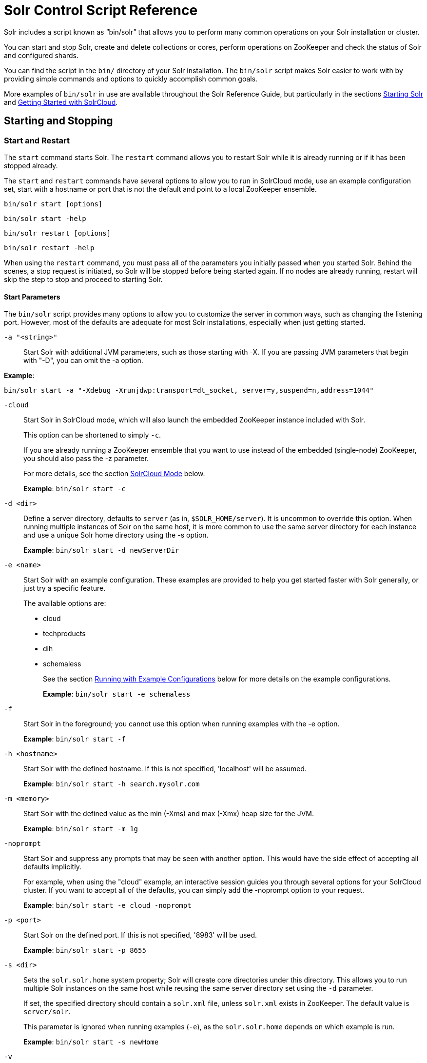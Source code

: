 = Solr Control Script Reference
:page-tocclass: right
// Licensed to the Apache Software Foundation (ASF) under one
// or more contributor license agreements.  See the NOTICE file
// distributed with this work for additional information
// regarding copyright ownership.  The ASF licenses this file
// to you under the Apache License, Version 2.0 (the
// "License"); you may not use this file except in compliance
// with the License.  You may obtain a copy of the License at
//
//   http://www.apache.org/licenses/LICENSE-2.0
//
// Unless required by applicable law or agreed to in writing,
// software distributed under the License is distributed on an
// "AS IS" BASIS, WITHOUT WARRANTIES OR CONDITIONS OF ANY
// KIND, either express or implied.  See the License for the
// specific language governing permissions and limitations
// under the License.

Solr includes a script known as "`bin/solr`" that allows you to perform many common operations on your Solr installation or cluster.

You can start and stop Solr, create and delete collections or cores, perform operations on ZooKeeper and check the status of Solr and configured shards.

You can find the script in the `bin/` directory of your Solr installation. The `bin/solr` script makes Solr easier to work with by providing simple commands and options to quickly accomplish common goals.

More examples of `bin/solr` in use are available throughout the Solr Reference Guide, but particularly in the sections <<installing-solr.adoc#starting-solr,Starting Solr>> and <<getting-started-with-solrcloud.adoc#getting-started-with-solrcloud,Getting Started with SolrCloud>>.

== Starting and Stopping

=== Start and Restart

The `start` command starts Solr. The `restart` command allows you to restart Solr while it is already running or if it has been stopped already.

The `start` and `restart` commands have several options to allow you to run in SolrCloud mode, use an example configuration set, start with a hostname or port that is not the default and point to a local ZooKeeper ensemble.

`bin/solr start [options]`

`bin/solr start -help`

`bin/solr restart [options]`

`bin/solr restart -help`

When using the `restart` command, you must pass all of the parameters you initially passed when you started Solr. Behind the scenes, a stop request is initiated, so Solr will be stopped before being started again. If no nodes are already running, restart will skip the step to stop and proceed to starting Solr.

==== Start Parameters

The `bin/solr` script provides many options to allow you to customize the server in common ways, such as changing the listening port. However, most of the defaults are adequate for most Solr installations, especially when just getting started.

`-a "<string>"`::
Start Solr with additional JVM parameters, such as those starting with -X. If you are passing JVM parameters that begin with "-D", you can omit the -a option.

*Example*:

[source,bash]
bin/solr start -a "-Xdebug -Xrunjdwp:transport=dt_socket, server=y,suspend=n,address=1044"

`-cloud`::
Start Solr in SolrCloud mode, which will also launch the embedded ZooKeeper instance included with Solr.
+
This option can be shortened to simply `-c`.
+
If you are already running a ZooKeeper ensemble that you want to use instead of the embedded (single-node) ZooKeeper, you should also pass the -z parameter.
+
For more details, see the section <<SolrCloud Mode>> below.
+
*Example*: `bin/solr start -c`

`-d <dir>`::
Define a server directory, defaults to `server` (as in, `$SOLR_HOME/server`). It is uncommon to override this option. When running multiple instances of Solr on the same host, it is more common to use the same server directory for each instance and use a unique Solr home directory using the -s option.
+
*Example*: `bin/solr start -d newServerDir`

`-e <name>`::
Start Solr with an example configuration. These examples are provided to help you get started faster with Solr generally, or just try a specific feature.
+
The available options are:

* cloud
* techproducts
* dih
* schemaless
+
See the section <<Running with Example Configurations>> below for more details on the example configurations.
+
*Example*: `bin/solr start -e schemaless`

`-f`::
Start Solr in the foreground; you cannot use this option when running examples with the -e option.
+
*Example*: `bin/solr start -f`

`-h <hostname>`::
Start Solr with the defined hostname. If this is not specified, 'localhost' will be assumed.
+
*Example*: `bin/solr start -h search.mysolr.com`

`-m <memory>`::
Start Solr with the defined value as the min (-Xms) and max (-Xmx) heap size for the JVM.
+
*Example*: `bin/solr start -m 1g`

`-noprompt`::
Start Solr and suppress any prompts that may be seen with another option. This would have the side effect of accepting all defaults implicitly.
+
For example, when using the "cloud" example, an interactive session guides you through several options for your SolrCloud cluster. If you want to accept all of the defaults, you can simply add the -noprompt option to your request.
+
*Example*: `bin/solr start -e cloud -noprompt`

`-p <port>`::
Start Solr on the defined port. If this is not specified, '8983' will be used.
+
*Example*: `bin/solr start -p 8655`

`-s <dir>`::
Sets the `solr.solr.home` system property; Solr will create core directories under this directory. This allows you to run multiple Solr instances on the same host while reusing the same server directory set using the `-d` parameter.
+
If set, the specified directory should contain a `solr.xml` file, unless `solr.xml` exists in ZooKeeper. The default value is `server/solr`.
+
This parameter is ignored when running examples (`-e`), as the `solr.solr.home` depends on which example is run.
+
*Example*: `bin/solr start -s newHome`

`-v`::
Be more verbose. This changes the logging level of log4j from `INFO` to `DEBUG`, having the same effect as if you edited `log4j.properties` accordingly.
+
*Example*: `bin/solr start -f -v`

`-q`::
Be more quiet. This changes the logging level of log4j from `INFO` to `WARN`, having the same effect as if you edited `log4j.properties` accordingly. This can be useful in a production setting where you want to limit logging to warnings and errors.
+
*Example*: `bin/solr start -f -q`

`-V`::
Start Solr with verbose messages from the start script.
+
*Example*: `bin/solr start -V`

`-z <zkHost>`::
Start Solr with the defined ZooKeeper connection string. This option is only used with the -c option, to start Solr in SolrCloud mode. If this option is not provided, Solr will start the embedded ZooKeeper instance and use that instance for SolrCloud operations.
+
*Example*: `bin/solr start -c -z server1:2181,server2:2181`

`-force`::
If attempting to start Solr as the root user, the script will exit with a warning that running Solr as "root" can cause problems. It is possible to override this warning with the -force parameter.
+
*Example*: `sudo bin/solr start -force`

To emphasize how the default settings work take a moment to understand that the following commands are equivalent:

`bin/solr start`

`bin/solr start -h localhost -p 8983 -d server -s solr -m 512m`

It is not necessary to define all of the options when starting if the defaults are fine for your needs.

==== Setting Java System Properties

The `bin/solr` script will pass any additional parameters that begin with `-D` to the JVM, which allows you to set arbitrary Java system properties.

For example, to set the auto soft-commit frequency to 3 seconds, you can do:

`bin/solr start -Dsolr.autoSoftCommit.maxTime=3000`

==== SolrCloud Mode

The `-c` and `-cloud` options are equivalent:

`bin/solr start -c`

`bin/solr start -cloud`

If you specify a ZooKeeper connection string, such as `-z 192.168.1.4:2181`, then Solr will connect to ZooKeeper and join the cluster.

If you do not specify the `-z` option when starting Solr in cloud mode, then Solr will launch an embedded ZooKeeper server listening on the Solr port + 1000, i.e., if Solr is running on port 8983, then the embedded ZooKeeper will be listening on port 9983.

[IMPORTANT]
====
If your ZooKeeper connection string uses a chroot, such as `localhost:2181/solr`, then you need to create the /solr znode before launching SolrCloud using the `bin/solr` script.
+
To do this use the `mkroot` command outlined below, for example: `bin/solr zk mkroot /solr -z 192.168.1.4:2181`
====

When starting in SolrCloud mode, the interactive script session will prompt you to choose a configset to use.

For more information about starting Solr in SolrCloud mode, see also the section <<getting-started-with-solrcloud.adoc#getting-started-with-solrcloud,Getting Started with SolrCloud>>.

==== Running with Example Configurations

`bin/solr start -e <name>`

The example configurations allow you to get started quickly with a configuration that mirrors what you hope to accomplish with Solr.

Each example launches Solr with a managed schema, which allows use of the <<schema-api.adoc#schema-api,Schema API>> to make schema edits, but does not allow manual editing of a Schema file.

If you would prefer to manually modify a `schema.xml` file directly, you can change this default as described in the section <<schema-factory-definition-in-solrconfig.adoc#schema-factory-definition-in-solrconfig,Schema Factory Definition in SolrConfig>>.

Unless otherwise noted in the descriptions below, the examples do not enable <<solrcloud.adoc#solrcloud,SolrCloud>> nor <<schemaless-mode.adoc#schemaless-mode,schemaless mode>>.

The following examples are provided:

* *cloud*: This example starts a 1-4 node SolrCloud cluster on a single machine. When chosen, an interactive session will start to guide you through options to select the initial configset to use, the number of nodes for your example cluster, the ports to use, and name of the collection to be created.
+
When using this example, you can choose from any of the available configsets found in `$SOLR_HOME/server/solr/configsets`.
* *techproducts*: This example starts Solr in standalone mode with a schema designed for the sample documents included in the `$SOLR_HOME/example/exampledocs` directory.
+
The configset used can be found in `$SOLR_HOME/server/solr/configsets/sample_techproducts_configs`.
* *dih*: This example starts Solr in standalone mode with the DataImportHandler (DIH) enabled and several example `dataconfig.xml` files pre-configured for different types of data supported with DIH (such as, database contents, email, RSS feeds, etc.).
+
The configset used is customized for DIH, and is found in `$SOLR_HOME/example/example-DIH/solr/conf`.
+
For more information about DIH, see the section <<uploading-structured-data-store-data-with-the-data-import-handler.adoc#uploading-structured-data-store-data-with-the-data-import-handler,Uploading Structured Data Store Data with the Data Import Handler>>.
* *schemaless*: This example starts Solr in standalone mode using a managed schema, as described in the section <<schema-factory-definition-in-solrconfig.adoc#schema-factory-definition-in-solrconfig,Schema Factory Definition in SolrConfig>>, and provides a very minimal pre-defined schema. Solr will run in <<schemaless-mode.adoc#schemaless-mode,Schemaless Mode>> with this configuration, where Solr will create fields in the schema on the fly and will guess field types used in incoming documents.
+
The configset used can be found in `$SOLR_HOME/server/solr/configsets/_default`.

[IMPORTANT]
====
The run in-foreground option (`-f`) is not compatible with the `-e` option since the script needs to perform additional tasks after starting the Solr server.
====

=== Stop

The `stop` command sends a STOP request to a running Solr node, which allows it to shutdown gracefully. The command will wait up to 180 seconds for Solr to stop gracefully and then will forcefully kill the process (kill -9).

`bin/solr stop [options]`

`bin/solr stop -help`

==== Stop Parameters

`-p <port>`::
Stop Solr running on the given port. If you are running more than one instance, or are running in SolrCloud mode, you either need to specify the ports in separate requests or use the -all option.
+
*Example*: `bin/solr stop -p 8983`

`-all`::
Stop all running Solr instances that have a valid PID.
+
*Example*: `bin/solr stop -all`

`-k <key>`::
Stop key used to protect from stopping Solr inadvertently; default is "solrrocks".
+
*Example*: `bin/solr stop -k solrrocks`


== System Information

=== Version

The `version` command simply returns the version of Solr currently installed and immediately exists.

[source,plain]
----
$ bin/solr version
X.Y.0
----

=== Status

The `status` command displays basic JSON-formatted information for any Solr nodes found running on the local system.

The `status` command uses the `SOLR_PID_DIR` environment variable to locate Solr process ID files to find running Solr instances, which defaults to the `bin` directory.

`bin/solr status`

The output will include a status of each node of the cluster, as in this example:

[source,plain]
----
Found 2 Solr nodes:

Solr process 39920 running on port 7574
{
  "solr_home":"/Applications/Solr/example/cloud/node2/solr/",
  "version":"X.Y.0",
  "startTime":"2015-02-10T17:19:54.739Z",
  "uptime":"1 days, 23 hours, 55 minutes, 48 seconds",
  "memory":"77.2 MB (%15.7) of 490.7 MB",
  "cloud":{
    "ZooKeeper":"localhost:9865",
    "liveNodes":"2",
    "collections":"2"}}

Solr process 39827 running on port 8865
{
  "solr_home":"/Applications/Solr/example/cloud/node1/solr/",
  "version":"X.Y.0",
  "startTime":"2015-02-10T17:19:49.057Z",
  "uptime":"1 days, 23 hours, 55 minutes, 54 seconds",
  "memory":"94.2 MB (%19.2) of 490.7 MB",
  "cloud":{
    "ZooKeeper":"localhost:9865",
    "liveNodes":"2",
    "collections":"2"}}
----

=== Assert

The `assert` command sanity checks common issues with Solr installations. These include checking the ownership/existence of particular directories, and ensuring Solr is available on the expected URL. The command can either output a specified error message, or change its exit code to indicate errors.

As an example:

[source,bash]
bin/solr assert --exists /opt/bin/solr

Results in the output below:

[source,plain]
ERROR: Directory /opt/bin/solr does not exist.

Use `bin/solr assert -help` for a full list of options.

=== Healthcheck

The `healthcheck` command generates a JSON-formatted health report for a collection when running in SolrCloud mode. The health report provides information about the state of every replica for all shards in a collection, including the number of committed documents and its current state.

`bin/solr healthcheck [options]`

`bin/solr healthcheck -help`

==== Healthcheck Parameters

`-c <collection>`::
 Name of the collection to run a healthcheck against (required).
+
*Example*: `bin/solr healthcheck -c gettingstarted`

`-z <zkhost>`::
ZooKeeper connection string, defaults to `localhost:9983`. If you are running Solr on a port other than 8983, you will have to specify the ZooKeeper connection string. By default, this will be the Solr port + 1000.
+
*Example*: `bin/solr healthcheck -z localhost:2181`

Below is an example healthcheck request and response using a non-standard ZooKeeper connect string, with 2 nodes running:

`$ bin/solr healthcheck -c gettingstarted -z localhost:9865`

[source,json]
----
{
  "collection":"gettingstarted",
  "status":"healthy",
  "numDocs":0,
  "numShards":2,
  "shards":[
    {
      "shard":"shard1",
      "status":"healthy",
      "replicas":[
        {
          "name":"core_node1",
          "url":"http://10.0.1.10:8865/solr/gettingstarted_shard1_replica2/",
          "numDocs":0,
          "status":"active",
          "uptime":"2 days, 1 hours, 18 minutes, 48 seconds",
          "memory":"25.6 MB (%5.2) of 490.7 MB",
          "leader":true},
        {
          "name":"core_node4",
          "url":"http://10.0.1.10:7574/solr/gettingstarted_shard1_replica1/",
          "numDocs":0,
          "status":"active",
          "uptime":"2 days, 1 hours, 18 minutes, 42 seconds",
          "memory":"95.3 MB (%19.4) of 490.7 MB"}]},
    {
      "shard":"shard2",
      "status":"healthy",
      "replicas":[
        {
          "name":"core_node2",
          "url":"http://10.0.1.10:8865/solr/gettingstarted_shard2_replica2/",
          "numDocs":0,
          "status":"active",
          "uptime":"2 days, 1 hours, 18 minutes, 48 seconds",
          "memory":"25.8 MB (%5.3) of 490.7 MB"},
        {
          "name":"core_node3",
          "url":"http://10.0.1.10:7574/solr/gettingstarted_shard2_replica1/",
          "numDocs":0,
          "status":"active",
          "uptime":"2 days, 1 hours, 18 minutes, 42 seconds",
          "memory":"95.4 MB (%19.4) of 490.7 MB",
          "leader":true}]}]}
----

== Collections and Cores

The `bin/solr` script can also help you create new collections (in SolrCloud mode) or cores (in standalone mode), or delete collections.

=== Create a Core or Collection

The `create` command detects the mode that Solr is running in (standalone or SolrCloud) and then creates a core or collection depending on the mode.

`bin/solr create [options]`

`bin/solr create -help`

==== Create Core or Collection Parameters

`-c <name>`::
Name of the core or collection to create (required).
+
*Example*: `bin/solr create -c mycollection`

`-d <confdir>`::
The configuration directory. This defaults to `_default`.
+
See the section <<Configuration Directories and SolrCloud>> below for more details about this option when running in SolrCloud mode.
+
*Example*: `bin/solr create -d _default`

`-n <configName>`::
The configuration name. This defaults to the same name as the core or collection.
+
*Example*: `bin/solr create -n basic`

`-p <port>`::
Port of a local Solr instance to send the create command to; by default the script tries to detect the port by looking for running Solr instances.
+
This option is useful if you are running multiple standalone Solr instances on the same host, thus requiring you to be specific about which instance to create the core in.
+
*Example*: `bin/solr create -p 8983`

`-s <shards>` or `-shards`::
Number of shards to split a collection into, default is 1; only applies when Solr is running in SolrCloud mode.
+
*Example*: `bin/solr create -s 2`

`-rf <replicas>` or `-replicationFactor`::
Number of copies of each document in the collection. The default is 1 (no replication).
+
*Example*: `bin/solr create -rf 2`

`-force`::
If attempting to run create as "root" user, the script will exit with a warning that running Solr or actions against Solr as "root" can cause problems. It is possible to override this warning with the -force parameter.
+
*Example*: `bin/solr create -c foo -force`

==== Configuration Directories and SolrCloud

Before creating a collection in SolrCloud, the configuration directory used by the collection must be uploaded to ZooKeeper. The `create` command supports several use cases for how collections and configuration directories work. The main decision you need to make is whether a configuration directory in ZooKeeper should be shared across multiple collections.

Let's work through a few examples to illustrate how configuration directories work in SolrCloud.

First, if you don't provide the `-d` or `-n` options, then the default configuration (`$SOLR_HOME/server/solr/configsets/_default/conf`) is uploaded to ZooKeeper using the same name as the collection.

For example, the following command will result in the `_default` configuration being uploaded to `/configs/contacts` in ZooKeeper: `bin/solr create -c contacts`.

If you create another collection with `bin/solr create -c contacts2`, then another copy of the `_default` directory will be uploaded to ZooKeeper under `/configs/contacts2`.

Any changes you make to the configuration for the contacts collection will not affect the `contacts2` collection. Put simply, the default behavior creates a unique copy of the configuration directory for each collection you create.

You can override the name given to the configuration directory in ZooKeeper by using the `-n` option. For instance, the command `bin/solr create -c logs -d _default -n basic` will upload the `server/solr/configsets/_default/conf` directory to ZooKeeper as `/configs/basic`.

Notice that we used the `-d` option to specify a different configuration than the default. Solr provides several built-in configurations under `server/solr/configsets`. However you can also provide the path to your own configuration directory using the `-d` option. For instance, the command `bin/solr create -c mycoll -d /tmp/myconfigs`, will upload `/tmp/myconfigs` into ZooKeeper under `/configs/mycoll`.

To reiterate, the configuration directory is named after the collection unless you override it using the `-n` option.

Other collections can share the same configuration by specifying the name of the shared configuration using the `-n` option. For instance, the following command will create a new collection that shares the basic configuration created previously: `bin/solr create -c logs2 -n basic`.

==== Data-driven Schema and Shared Configurations

The `_default` schema can mutate as data is indexed, since it has schemaless functionality (i.e., data-driven changes to the schema). Consequently, we recommend that you do not share data-driven configurations between collections unless you are certain that all collections should inherit the changes made when indexing data into one of the collections. You can turn off schemaless functionality (i.e., data-driven changes to the schema) for a collection by the following (assuming the collection name is `mycollection`):

[source,text]
curl http://host:8983/solr/mycollection/config -d '{"set-user-property": {"update.autoCreateFields":"false"}}'

=== Delete Core or Collection

The `delete` command detects the mode that Solr is running in (standalone or SolrCloud) and then deletes the specified core (standalone) or collection (SolrCloud) as appropriate.

`bin/solr delete [options]`

`bin/solr delete -help`

If running in SolrCloud mode, the delete command checks if the configuration directory used by the collection you are deleting is being used by other collections. If not, then the configuration directory is also deleted from ZooKeeper.

For example, if you created a collection with `bin/solr create -c contacts`, then the delete command `bin/solr delete -c contacts` will check to see if the `/configs/contacts` configuration directory is being used by any other collections. If not, then the `/configs/contacts` directory is removed from ZooKeeper.

==== Delete Core or Collection Parameters

`-c <name>`::
Name of the core / collection to delete (required).
+
*Example*: `bin/solr delete -c mycoll`

`-deleteConfig`::
Whether or not the configuration directory should also be deleted from ZooKeeper. The default is `true`.
+
If the configuration directory is being used by another collection, then it will not be deleted even if you pass `-deleteConfig` as `true`.
+
*Example*: `bin/solr delete -deleteConfig false`

`-p <port>`::
The port of a local Solr instance to send the delete command to. By default the script tries to detect the port by looking for running Solr instances.
+
This option is useful if you are running multiple standalone Solr instances on the same host, thus requiring you to be specific about which instance to delete the core from.
+
*Example*: `bin/solr delete -p 8983`

== Authentication

The `bin/solr` script allows enabling or disabling Basic Authentication, allowing you to configure authentication from the command line.

Currently, this script only enables Basic Authentication, and is only available when using SolrCloud mode.

=== Enabling Basic Authentication

The command `bin/solr auth enable` configures Solr to use Basic Authentication when accessing the User Interface, using `bin/solr` and any API requests.

TIP: For more information about Solr's authentication plugins, see the section <<securing-solr.adoc#securing-solr,Securing Solr>>. For more information on Basic Authentication support specifically, see the section  <<basic-authentication-plugin.adoc#basic-authentication-plugin,Basic Authentication Plugin>>.

The `bin/solr auth enable` command makes several changes to enable Basic Authentication:

* Creates a `security.json` file and uploads it to ZooKeeper. The `security.json` file will look similar to:
+
[source,json]
----
{
  "authentication":{
   "blockUnknown": false,
   "class":"solr.BasicAuthPlugin",
   "credentials":{"user":"vgGVo69YJeUg/O6AcFiowWsdyOUdqfQvOLsrpIPMCzk= 7iTnaKOWe+Uj5ZfGoKKK2G6hrcF10h6xezMQK+LBvpI="}
  },
  "authorization":{
   "class":"solr.RuleBasedAuthorizationPlugin",
   "permissions":[
 {"name":"security-edit", "role":"admin"},
 {"name":"collection-admin-edit", "role":"admin"},
 {"name":"core-admin-edit", "role":"admin"}
   ],
   "user-role":{"user":"admin"}
  }
}
----
* Adds two lines to `bin/solr.in.sh` or `bin\solr.in.cmd` to set the authentication type, and the path to `basicAuth.conf`:
+
[source,subs="attributes"]
----
# The following lines added by ./solr for enabling BasicAuth
SOLR_AUTH_TYPE="basic"
SOLR_AUTHENTICATION_OPTS="-Dsolr.httpclient.config=/path/to/solr-{solr-docs-version}.0/server/solr/basicAuth.conf"
----
* Creates the file `server/solr/basicAuth.conf` to store the credential information that is used with `bin/solr` commands.

The command takes the following parameters:

`-credentials`::
The username and password in the format of `username:password` of the initial user.
+
If you prefer not to pass the username and password as an argument to the script, you can choose the `-prompt` option. Either `-credentials` or `-prompt` *must* be specified.

`-prompt`::
If prompt is preferred, pass *true* as a parameter to request the script to prompt the user to enter a username and password.
+
Either `-credentials` or `-prompt` *must* be specified.

`-blockUnknown`::
When *true*, blocks all unauthenticated users from accessing Solr. This defaults to *false*, which means unauthenticated users will still be able to access Solr.

`-updateIncludeFileOnly`::
When *true*, only the settings in `bin/solr.in.sh` or `bin\solr.in.cmd` will be updated, and `security.json` will not be created.

`-z`::
Defines the ZooKeeper connect string. This is useful if you want to enable authentication before all your Solr nodes have come up.

`-d`::
Defines the Solr server directory, by default `$SOLR_HOME/server`. It is not common to need to override the default, and is only needed if you have customized the `$SOLR_HOME` directory path.

`-s`::
Defines the location of `solr.solr.home`, which by default is `server/solr`. If you have multiple instances of Solr on the same host, or if you have customized the `$SOLR_HOME` directory path, you likely need to define this.

=== Disabling Basic Authentication

You can disable Basic Authentication with `bin/solr auth disable`.

If the `-updateIncludeFileOnly` option is set to *true*, then only the settings in `bin/solr.in.sh` or `bin\solr.in.cmd` will be updated, and `security.json` will not be removed.

If the `-updateIncludeFileOnly` option is set to *false*, then the settings in `bin/solr.in.sh` or `bin\solr.in.cmd` will be updated, and `security.json` will be removed. However, the `basicAuth.conf` file is not removed with either option.

== ZooKeeper Operations

The `bin/solr` script allows certain operations affecting ZooKeeper. These operations are for SolrCloud mode only. The operations are available as sub-commands, which each have their own set of options.

`bin/solr zk [sub-command] [options]`

`bin/solr zk -help`

NOTE: Solr should have been started at least once before issuing these commands to initialize ZooKeeper with the znodes Solr expects. Once ZooKeeper is initialized, Solr doesn't need to be running on any node to use these commands.

=== Upload a Configuration Set

Use the `zk upconfig` command to upload one of the pre-configured configuration set or a customized configuration set to ZooKeeper.

==== ZK Upload Parameters

All parameters below are required.

`-n <name>`::
Name of the configuration set in ZooKeeper. This command will upload the configuration set to the "configs" ZooKeeper node giving it the name specified.
+
You can see all uploaded configuration sets in the Admin UI via the Cloud screens. Choose Cloud \-> Tree \-> configs to see them.
+
If a pre-existing configuration set is specified, it will be overwritten in ZooKeeper.
+
*Example*: `-n myconfig`

`-d <configset dir>`::
The path of the configuration set to upload. It should have a `conf` directory immediately below it that in turn contains `solrconfig.xml` etc.
+
If just a name is supplied, `$SOLR_HOME/server/solr/configsets` will be checked for this name. An absolute path may be supplied instead.
+
*Examples*:

* `-d directory_under_configsets`
* `-d /path/to/configset/source`

`-z <zkHost>`::
The ZooKeeper connection string. Unnecessary if ZK_HOST is defined in `solr.in.sh` or `solr.in.cmd`.
+
*Example*: `-z 123.321.23.43:2181`

An example of this command with all of the parameters is:

[source,bash]
bin/solr zk upconfig -z 111.222.333.444:2181 -n mynewconfig -d /path/to/configset

.Reload Collections When Changing Configurations
[WARNING]
====
This command does *not* automatically make changes effective! It simply uploads the configuration sets to ZooKeeper. You can use the Collection API's <<collections-api.adoc#reload,RELOAD command>> to reload any collections that uses this configuration set.
====

=== Download a Configuration Set

Use the `zk downconfig` command to download a configuration set from ZooKeeper to the local filesystem.

==== ZK Download Parameters

All parameters listed below are required.

`-n <name>`::
Name of config set in ZooKeeper to download. The Admin UI Cloud \-> Tree \-> configs node lists all available configuration sets.
+
*Example*: `-n myconfig`

`-d <configset dir>`::
The path to write the downloaded configuration set into. If just a name is supplied, `$SOLR_HOME/server/solr/configsets` will be the parent. An absolute path may be supplied as well.
+
In either case, _pre-existing configurations at the destination will be overwritten!_
+
*Examples*:

* `-d directory_under_configsets`
* `-d /path/to/configset/destination`

`-z <zkHost>`::
The ZooKeeper connection string. Unnecessary if ZK_HOST is defined in `solr.in.sh` or `solr.in.cmd`.
+
*Example*: `-z 123.321.23.43:2181`

An example of this command with all parameters is:

[source,bash]
bin/solr zk downconfig -z 111.222.333.444:2181 -n mynewconfig -d /path/to/configset

A "best practice" is to keep your configuration sets in some form of version control as the system-of-record. In that scenario, `downconfig` should rarely be used.

=== Copy between Local Files and ZooKeeper znodes

Use the `zk cp` command for transferring files and directories between ZooKeeper znodes and your local drive. This command will copy from the local drive to ZooKeeper, from ZooKeeper to the local drive or from ZooKeeper to ZooKeeper.

==== ZK Copy Parameters

`-r`::
Optional. Do a recursive copy. The command will fail if the <src> has children unless '-r' is specified.
+
*Example*: `-r`

`<src>`::
The file or path to copy from. If prefixed with `zk:` then the source is presumed to be ZooKeeper. If no prefix or the prefix is 'file:' this is the local drive. At least one of <src> or <dest> must be prefixed by `'zk:'` or the command will fail.
+
*Examples*:

* `zk:/configs/myconfigs/solrconfig.xml`
* `file:/Users/apache/configs/src`

`<dest>`::
The file or path to copy to. If prefixed with `zk:` then the source is presumed to be ZooKeeper. If no prefix or the prefix is `file:` this is the local drive.
+
At least one of `<src>` or `<dest>` must be prefixed by `zk:` or the command will fail. If `<dest>` ends in a slash character it names a directory.
+
*Examples*:

* `zk:/configs/myconfigs/solrconfig.xml`
* `file:/Users/apache/configs/src`

`-z <zkHost>`::
The ZooKeeper connection string. Unnecessary if ZK_HOST is defined in `solr.in.sh` or `solr.in.cmd`.
+
*Example*: `-z 123.321.23.43:2181`

An example of this command with the parameters is:

Recursively copy a directory from local to ZooKeeper.

`bin/solr zk cp -r file:/apache/confgs/whatever/conf zk:/configs/myconf -z 111.222.333.444:2181`

Copy a single file from ZooKeeper to local.

`bin/solr zk cp zk:/configs/myconf/managed_schema /configs/myconf/managed_schema -z 111.222.333.444:2181`

=== Remove a znode from ZooKeeper

Use the `zk rm` command to remove a znode (and optionally all child nodes) from ZooKeeper

==== ZK Remove Parameters

`-r`::
Optional. Do a recursive removal. The command will fail if the <path> has children unless '-r' is specified.
+
*Example*: `-r`

`<path>`::
The path to remove from ZooKeeper, either a parent or leaf node.
+
There are limited safety checks, you cannot remove '/' or '/zookeeper' nodes.
+
The path is assumed to be a ZooKeeper node, no `zk:` prefix is necessary.
+
*Examples*:

* `/configs`
* `/configs/myconfigset`
* `/configs/myconfigset/solrconfig.xml`

`-z <zkHost>`::
The ZooKeeper connection string. Unnecessary if ZK_HOST is defined in `solr.in.sh` or `solr.in.cmd`.
+
*Example*: `-z 123.321.23.43:2181`

Examples of this command with the parameters are:

`bin/solr zk rm -r /configs`

`bin/solr zk rm /configs/myconfigset/schema.xml`


=== Move One ZooKeeper znode to Another (Rename)

Use the `zk mv` command to move (rename) a ZooKeeper znode

==== ZK Move Parameters

`<src>`::
The znode to rename. The `zk:` prefix is assumed.
+
*Example*: `/configs/oldconfigset`

`<dest>`::
The new name of the znode. The `zk:` prefix is assumed.
+
*Example*: `/configs/newconfigset`

`-z <zkHost>`::
The ZooKeeper connection string. Unnecessary if ZK_HOST is defined in `solr.in.sh` or `solr.in.cmd`.
+
*Example*: `-z 123.321.23.43:2181`

An example of this command is:

`bin/solr zk mv /configs/oldconfigset /configs/newconfigset`


=== List a ZooKeeper znode's Children

Use the `zk ls` command to see the children of a znode.

==== ZK List Parameters

`-r`
Optional. Recursively list all descendants of a znode.
+
*Example*: `-r`

`<path>`::
The path on ZooKeeper to list.
+
*Example*: `/collections/mycollection`

`-z <zkHost>`::
The ZooKeeper connection string. Unnecessary if ZK_HOST is defined in `solr.in.sh` or `solr.in.cmd`.
+
*Example*: `-z 123.321.23.43:2181`

An example of this command with the parameters is:

`bin/solr zk ls -r /collections/mycollection`

`bin/solr zk ls /collections`


=== Create a znode (supports chroot)

Use the `zk mkroot` command to create a znode. The primary use-case for this command to support ZooKeeper's "chroot" concept. However, it can also be used to create arbitrary paths.

==== Create znode Parameters

`<path>`::
The path on ZooKeeper to create. Intermediate znodes will be created if necessary. A leading slash is assumed even if not specified.
+
*Example*: `/solr`

`-z <zkHost>`::
The ZooKeeper connection string. Unnecessary if ZK_HOST is defined in `solr.in.sh` or `solr.in.cmd`.
+
*Example*: `-z 123.321.23.43:2181`

Examples of this command:

`bin/solr zk mkroot /solr -z 123.321.23.43:2181`

`bin/solr zk mkroot /solr/production`
